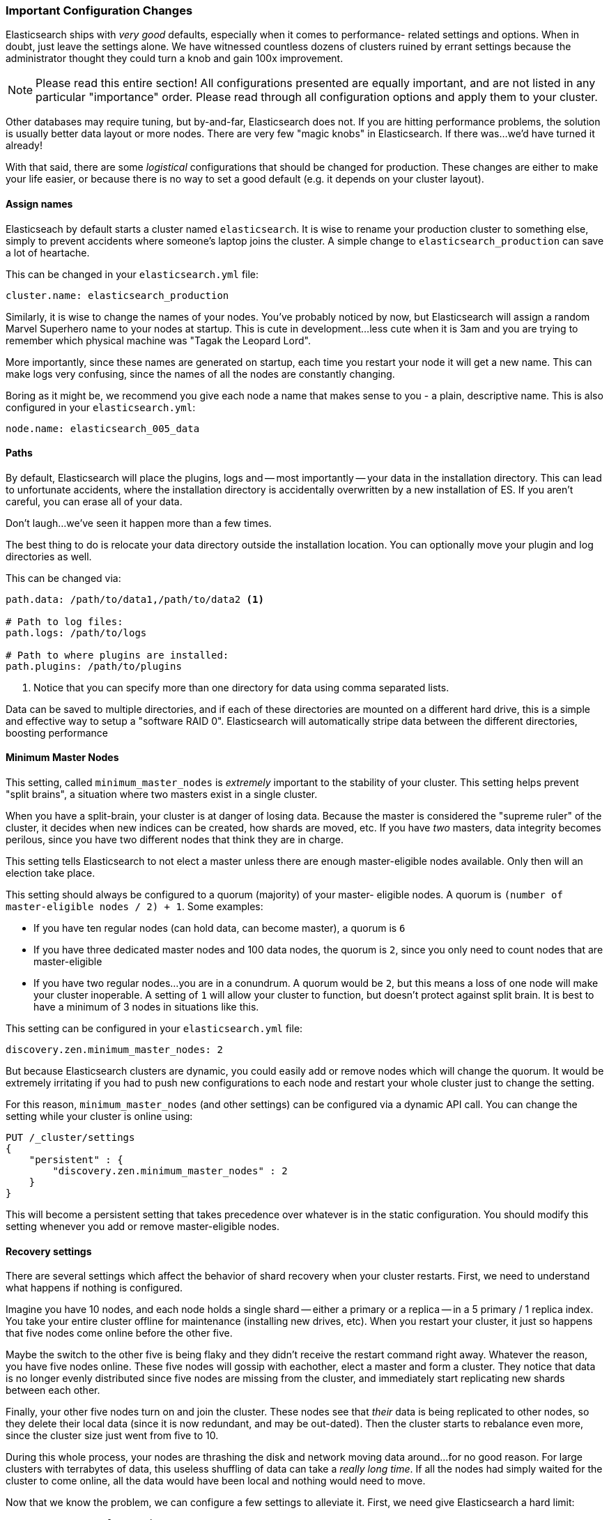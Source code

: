 === Important Configuration Changes
Elasticsearch ships with _very good_ defaults,((("deployment", "configuration changes, important")))((("configuration changes, important"))) especially when it comes to performance-
related settings and options.  When in doubt, just leave
the settings alone.  We have witnessed countless dozens of clusters ruined
by errant settings because the administrator thought they could turn a knob
and gain 100x improvement.

[NOTE]
====
Please read this entire section!  All configurations presented are equally
important, and are not listed in any particular "importance" order.  Please read
through all configuration options and apply them to your cluster.
====

Other databases may require tuning, but by-and-far, Elasticsearch does not.
If you are hitting performance problems, the solution is usually better data
layout or more nodes.  There are very few "magic knobs" in Elasticsearch.
If there was...we'd have turned it already!

With that said, there are some _logistical_ configurations that should be changed
for production.  These changes are either to make your life easier, or because
there is no way to set a good default (e.g. it depends on your cluster layout).


==== Assign names

Elasticseach by default starts a cluster named `elasticsearch`.  It is wise
to rename your production cluster to something else, simply to prevent accidents
where someone's laptop joins the cluster.  A simple change to `elasticsearch_production`
can save a lot of heartache.

This can be changed in your `elasticsearch.yml` file:

[source,yaml]
----
cluster.name: elasticsearch_production
----

Similarly, it is wise to change the names of your nodes.  You've probably
noticed by now, but Elasticsearch will assign a random Marvel Superhero name
to your nodes at startup.  This is cute in development...less cute when it is
3am and you are trying to remember which physical machine was "Tagak the Leopard Lord".

More importantly, since these names are generated on startup, each time you
restart your node it will get a new name.  This can make logs very confusing,
since the names of all the nodes are constantly changing.

Boring as it might be, we recommend you give each node a name that makes sense
to you - a plain, descriptive name.  This is also configured in your `elasticsearch.yml`:

[source,yaml]
----
node.name: elasticsearch_005_data
----


==== Paths

By default, Elasticsearch will place the plugins, logs and --
most importantly -- your data in the installation directory.  This can lead to
unfortunate accidents, where the installation directory is accidentally overwritten
by a new installation of ES. If you aren't careful, you can erase all of your data.

Don't laugh...we've seen it happen more than a few times.

The best thing to do is relocate your data directory outside the installation
location.  You can optionally move your plugin and log directories as well.

This can be changed via:

[source,yaml]
----
path.data: /path/to/data1,/path/to/data2 <1>

# Path to log files:
path.logs: /path/to/logs

# Path to where plugins are installed:
path.plugins: /path/to/plugins
----
<1> Notice that you can specify more than one directory for data using comma
separated lists.

Data can be saved to multiple directories, and if each of these directories
are mounted on a different hard drive, this is a simple and effective way to
setup a "software RAID 0".  Elasticsearch will automatically stripe
data between the different directories, boosting performance

==== Minimum Master Nodes

This setting, called `minimum_master_nodes` is _extremely_ important to the
stability of your cluster.  This setting helps prevent "split brains", a situation
where two masters exist in a single cluster.

When you have a split-brain, your cluster is at danger of losing data.  Because
the master is considered the "supreme ruler" of the cluster, it decides
when new indices can be created, how shards are moved, etc.  If you have _two_
masters, data integrity becomes perilous, since you have two different nodes
that think they are in charge.

This setting tells Elasticsearch to not elect a master unless there are enough
master-eligible nodes available.  Only then will an election take place.

This setting should always be configured to a quorum (majority) of your master-
eligible nodes.  A quorum is `(number of master-eligible nodes / 2) + 1`.
Some examples:

- If you have ten regular nodes (can hold data, can become master), a quorum is
`6`
- If you have three dedicated master nodes and 100 data nodes, the quorum is `2`,
since you only need to count nodes that are master-eligible
- If you have two regular nodes...you are in a conundrum.  A quorum would be
`2`, but this means a loss of one node will make your cluster inoperable.  A
setting of `1` will allow your cluster to function, but doesn't protect against
split brain.  It is best to have a minimum of 3 nodes in situations like this.

This setting can be configured in your `elasticsearch.yml` file:

[source,yaml]
----
discovery.zen.minimum_master_nodes: 2
----

But because Elasticsearch clusters are dynamic, you could easily add or remove
nodes which will change the quorum.  It would be extremely irritating if you had
to push new configurations to each node and restart your whole cluster just to
change the setting.

For this reason, `minimum_master_nodes` (and other settings) can be configured
via a dynamic API call.  You can change the setting while your cluster is online
using:

[source,js]
----
PUT /_cluster/settings
{
    "persistent" : {
        "discovery.zen.minimum_master_nodes" : 2
    }
}
----

This will become a persistent setting that takes precedence over whatever is
in the static configuration.  You should modify this setting whenever you add or
remove master-eligible nodes.

==== Recovery settings

There are several settings which affect the behavior of shard recovery when
your cluster restarts.  First, we need to understand what happens if nothing is
configured.

Imagine you have 10 nodes, and each node holds a single shard -- either a primary
or a replica -- in a 5 primary / 1 replica index.  You take your
entire cluster offline for maintenance (installing new drives, etc).  When you
restart your cluster, it just so happens that five nodes come online before
the other five.

Maybe the switch to the other five is being flaky and they didn't
receive the restart command right away.  Whatever the reason, you have five nodes
online.  These five nodes will gossip with eachother, elect a master and form a
cluster.  They notice that data is no longer evenly distributed since five
nodes are missing from the cluster, and immediately start replicating new
shards between each other.

Finally, your other five nodes turn on and join the cluster.  These nodes see
that _their_ data is being replicated to other nodes, so they delete their local
data (since it is now redundant, and may be out-dated).  Then the cluster starts
to rebalance even more, since the cluster size just went from five to 10.

During this whole process, your nodes are thrashing the disk and network moving
data around...for no good reason. For large clusters with terrabytes of data,
this useless shuffling of data can take a _really long time_.  If all the nodes
had simply waited for the cluster to come online, all the data would have been
local and nothing would need to move.

Now that we know the problem, we can configure a few settings to alleviate it.
First, we need give Elasticsearch a hard limit:

[source,yaml]
----
gateway.recover_after_nodes: 8
----

This will prevent Elasticsearch from starting a recovery until at least 8 nodes
are present.  The value for this setting is up to personal preference: how
many nodes do you want present before you consider your cluster functional?
In this case we are setting it to `8`, which means the cluster is inoperable
unless there are 8 nodes.

Then we tell Elasticsearch how many nodes _should_ be in the cluster, and how
long we want to wait for all those nodes:

[source,yaml]
----
gateway.expected_nodes: 10
gateway.recover_after_time: 5m
----

What this means is that Elasticsearch will:

- Wait for 8 nodes to be present
- Begin recovering after five minutes, OR after 10 nodes have joined the cluster,
whichever comes first.

These three settings allow you to avoid the excessive shard swapping that can
occur on cluster restarts.  It can literally make recover take seconds instead
of hours.


==== Prefer Unicast over Multicast

Elasticsearch is configured to use multicast discovery out of the box.  Multicast
works by sending UDP pings across your local network to discover nodes.  Other
Elasticsearch nodes will receive these pings and respond.  A cluster is formed
shortly after.

Multicast is excellent for development, since you don't need to do anything.  Turn
a few nodes on and they automatically find each other and form a cluster.

This ease of use is the exact reason you should disable it in production.  The
last thing you want is for nodes to accidentally join your production network, simply
because they received an errant multicast ping.  There is nothing wrong with
multicast _per-se_.  Multicast simply leads to silly problems, and can be a bit
more fragile (e.g. a network engineer fiddles with the network without telling
you...and all of a sudden nodes can't find each other anymore).

In production, it is recommended to use Unicast instead of Multicast.  This works
by providing Elasticsearch a list of nodes that it should try to contact.  Once
the node contacts a member of the unicast list, it will receive a full cluster
state which lists all nodes in the cluster.  It will then proceed to contact
the master and join.

This means your unicast list does not need to hold all the nodes in your cluster.
It just needs enough nodes that a new node can find someone to talk to.  If you
use dedicated masters, just list your three dedicated masters and call it a day.
This setting is configured in your `elasticsearch.yml`:

[source,yaml]
----
discovery.zen.ping.multicast.enabled: false <1>
discovery.zen.ping.unicast.hosts: ["host1", "host2:port"]
----
<1> Make sure you disable multicast, since it can operate in parallel with unicast










